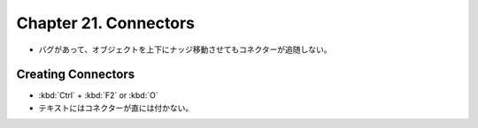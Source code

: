 ======================================================================
Chapter 21. Connectors
======================================================================

* バグがあって、オブジェクトを上下にナッジ移動させてもコネクターが追随しない。

Creating Connectors
----------------------------------------------------------------------

* :kbd:`Ctrl` + :kbd:`F2` or :kbd:`O`
* テキストにはコネクターが直には付かない。
